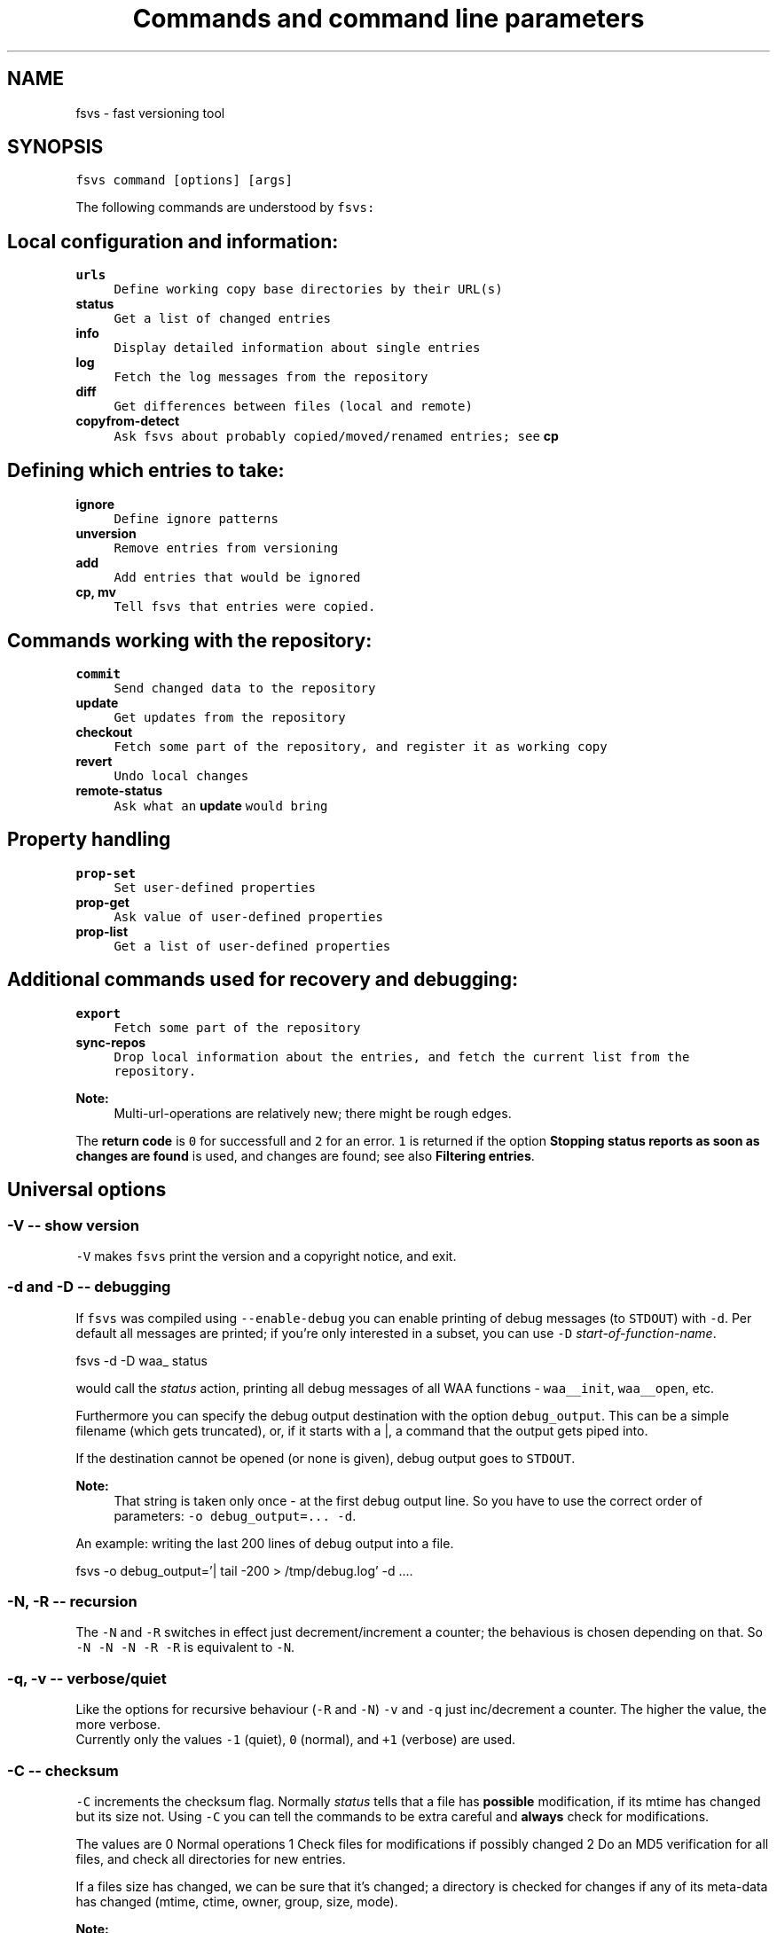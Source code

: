 .TH "Commands and command line parameters" 1 "13 Jun 2008" "Version trunk:1496" "fsvs" \" -*- nroff -*-
.ad l
.nh
.SH NAME
fsvs - fast versioning tool
.SH "SYNOPSIS"
.PP
\fCfsvs command [options] [args]\fP
.PP
The following commands are understood by \fCfsvs:\fP 
.SH "Local configuration and information:"
.PP
.IP "\fB\fBurls\fP\fP" 1c
\fCDefine working copy base directories by their URL(s)\fP 
.IP "\fB\fBstatus\fP\fP" 1c
\fCGet a list of changed entries\fP 
.IP "\fB\fBinfo\fP\fP" 1c
\fCDisplay detailed information about single entries\fP 
.IP "\fB\fBlog\fP\fP" 1c
\fCFetch the log messages from the repository\fP 
.IP "\fB\fBdiff\fP\fP" 1c
\fCGet differences between files (local and remote)\fP 
.IP "\fB\fBcopyfrom-detect\fP\fP" 1c
\fCAsk \fCfsvs\fP about probably copied/moved/renamed entries; see \fBcp\fP\fP 
.PP
.SH "Defining which entries to take:"
.PP
.IP "\fB\fBignore\fP\fP" 1c
\fCDefine ignore patterns\fP 
.IP "\fB\fBunversion\fP\fP" 1c
\fCRemove entries from versioning\fP 
.IP "\fB\fBadd\fP\fP" 1c
\fCAdd entries that would be ignored\fP 
.IP "\fB\fBcp\fP, \fBmv\fP\fP" 1c
\fCTell \fCfsvs\fP that entries were copied.\fP 
.PP
.SH "Commands working with the repository:"
.PP
.IP "\fB\fBcommit\fP\fP" 1c
\fCSend changed data to the repository\fP 
.IP "\fB\fBupdate\fP\fP" 1c
\fCGet updates from the repository\fP 
.IP "\fB\fBcheckout\fP\fP" 1c
\fCFetch some part of the repository, and register it as working copy\fP 
.IP "\fB\fBrevert\fP\fP" 1c
\fCUndo local changes\fP 
.IP "\fB\fBremote-status\fP\fP" 1c
\fCAsk what an \fBupdate\fP would bring\fP 
.PP
.SH "Property handling"
.PP
.IP "\fB\fBprop-set\fP\fP" 1c
\fCSet user-defined properties\fP 
.IP "\fB\fBprop-get\fP\fP" 1c
\fCAsk value of user-defined properties\fP 
.IP "\fB\fBprop-list\fP\fP" 1c
\fCGet a list of user-defined properties\fP 
.PP
.SH "Additional commands used for recovery and debugging:"
.PP
.IP "\fB\fBexport\fP\fP" 1c
\fCFetch some part of the repository\fP 
.IP "\fB\fBsync-repos\fP\fP" 1c
\fCDrop local information about the entries, and fetch the current list from the repository.\fP 
.PP
.PP
\fBNote:\fP
.RS 4
Multi-url-operations are relatively new; there might be rough edges.
.RE
.PP
The \fBreturn code\fP is \fC0\fP for successfull and \fC2\fP for an error. \fC1\fP is returned if the option \fBStopping status reports as soon as changes are found\fP is used, and changes are found; see also \fBFiltering entries\fP.
.SH "Universal options"
.PP
.SS "-V -- show version"
\fC-V\fP makes \fCfsvs\fP print the version and a copyright notice, and exit.
.SS "-d and -D -- debugging"
If \fCfsvs\fP was compiled using \fC--enable-debug\fP you can enable printing of debug messages (to \fCSTDOUT\fP) with \fC-d\fP. Per default all messages are printed; if you're only interested in a subset, you can use \fC-D\fP \fIstart-of-function-name\fP. 
.PP
.nf
      fsvs -d -D waa_ status

.fi
.PP
 would call the \fIstatus\fP action, printing all debug messages of all WAA functions - \fCwaa__init\fP, \fCwaa__open\fP, etc.
.PP
Furthermore you can specify the debug output destination with the option \fCdebug_output\fP. This can be a simple filename (which gets truncated), or, if it starts with a \fC\fP|, a command that the output gets piped into.
.PP
If the destination cannot be opened (or none is given), debug output goes to \fCSTDOUT\fP.
.PP
\fBNote:\fP
.RS 4
That string is taken only once - at the first debug output line. So you have to use the correct order of parameters: \fC-o debug_output=... -d\fP.
.RE
.PP
An example: writing the last 200 lines of debug output into a file. 
.PP
.nf
   fsvs -o debug_output='| tail -200 > /tmp/debug.log' -d ....

.fi
.PP
.SS "-N, -R -- recursion"
The \fC-N\fP and \fC-R\fP switches in effect just decrement/increment a counter; the behavious is chosen depending on that. So \fC-N -N -N -R -R\fP is equivalent to \fC-N\fP.
.SS "-q, -v -- verbose/quiet"
Like the options for recursive behaviour (\fC-R\fP and \fC-N\fP) \fC-v\fP and \fC-q\fP just inc/decrement a counter. The higher the value, the more verbose. 
.br
 Currently only the values \fC-1\fP (quiet), \fC0\fP (normal), and \fC+1\fP (verbose) are used.
.SS "-C -- checksum"
\fC-C\fP increments the checksum flag. Normally \fIstatus\fP tells that a file has \fBpossible\fP modification, if its mtime has changed but its size not. Using \fC-C\fP you can tell the commands to be extra careful and \fBalways\fP check for modifications.
.PP
The values are 0 Normal operations 1 Check files for modifications if possibly changed 2 Do an MD5 verification for all files, and check all directories for new entries. 
.PP
If a files size has changed, we can be sure that it's changed; a directory is checked for changes if any of its meta-data has changed (mtime, ctime, owner, group, size, mode).
.PP
\fBNote:\fP
.RS 4
\fIcommit\fP and \fIupdate\fP set the checksum flag to \fBat least\fP 1, to avoid missing changed files.
.RE
.PP
.SS "-f -- filter entries"
This parameter allows to do a bit of filtering of entries, or, for some operations, modification of the work done on given entries.
.PP
It requires a specification at the end, which can be any combination of \fCany\fP, \fCtext\fP, \fCnew\fP, \fCdeleted\fP, \fCmeta\fP, \fCmtime\fP, \fCgroup\fP or \fCowner\fP.
.PP
By giving eg. the value \fCtext\fP, with a \fBstatus\fP action only entries that are new or changed are shown; with \fCmtime\fP,group only entries whose group or modification time has changed are printed.
.PP
\fBNote:\fP
.RS 4
The list does not include \fBpossibly\fP changed entries; see \fB-C -- checksum\fP \fC-C\fP.
.PP
If an entry gets replaced with an entry of a different type (eg. a directory gets replaced by a file), that counts as \fCdeleted\fP \fBand\fP \fCnew\fP.
.RE
.PP
If you use \fC-v\fP, it's used as a \fCany\fP internally.
.PP
If you use the string \fCnone\fP, it resets the bitmask to \fBno\fP entries shown; then you can built a new mask. So \fCowner\fP,none,any,none,delete would show deleted entries. If the value after all commandline parsing is \fCnone\fP, it is reset to the default.
.SS "-W warning=action -- set warnings"
Here you can define the behaviour for certain situations that should not normally happen, but which you might encounter.
.PP
The general format here is \fIspecification\fP = \fIaction\fP, where \fIspecification\fP is a string matching the start of at least one of the defined situations, and \fIaction\fP is one of these:
.IP "\(bu" 2
\fIonce\fP to print only a single warning,
.IP "\(bu" 2
\fIalways\fP to print a warning message \fBevery\fP time,
.IP "\(bu" 2
\fIstop\fP to abort the program,
.IP "\(bu" 2
\fIignore\fP to simply ignore this situation, or
.IP "\(bu" 2
\fIcount\fP to just count the number of occurrences.
.PP
.PP
If \fIspecification\fP matches more than one situation, all of them are set; eg. for \fImeta=ignore\fP all of \fImeta-mtime\fP, \fImeta-user\fP etc. are ignored.
.PP
If at least a single warning that is \fBnot\fP ignored is encountered during the program run, a list of warnings along with the number of messages it would have printed with the setting \fIalways\fP is displayed, to inform the user of possible problems.
.PP
The following situations can be handled with this: \fImeta-mtime\fP, \fImeta-user\fP, \fImeta-group\fP, \fImeta-umask\fP These warnings are issued if a meta-data property that was fetched from the repository couldn't be parsed. This can only happen if some other program or a user changes properties on entries.
.br
 In this case you can use \fC-Wmeta=always\fP or \fC-Wmeta=count\fP, until the repository is clean again.
.PP
\fIno-urllist\fP This warning is issued if a \fBinfo\fP action is executed, but no URLs have been defined yet.
.PP
\fIcharset-invalid\fP If the function \fCnl_langinfo(3)\fP couldn't return the name of the current character encoding, a default of UTF-8 is used. You might need that for a minimal system installation, eg. on recovery.
.PP
\fIchmod-eperm\fP, \fIchown-eperm\fP If you update a working copy as normal user, and get to update a file which has another owner but you may modify, you'll get errors because neither the user, group, nor mode can be set.
.PP
\fIchmod-other\fP, \fIchown-other\fP If you get another error than \fCEPERM\fP in the situation above, you might find these useful.
.PP
\fIoverlayed-entries\fP This is not yet used.
.PP
\fImixed-rev-wc\fP If you specify some revision number on a \fBrevert\fP, it will complain that mixed-revision working copies are not allowed. By using this specification you cannot enable mixed-revision working copies, of course, but you can avoid getting told every time.
.PP
\fIpropname-reserved\fP It is normally not allowed to set a property with the \fBprop-set\fP action with a name matching some reserved prefixes.
.PP
 \fIignpat-wcbase\fP This warning is issued if an \fBabsolute ignore \fP pattern' does not match the working copy base directory.
.PP
\fIdiff-status\fP GNU diff has defined that it returns an exit code 2 in case of an error; sadly it returns that also for binary files, so that a simply \fCfsvs diff some-binary-file text-file\fP would abort without printing the diff for the second file. So the exit status of diff is per default ignored, but can be used by setting this option to eg. \fIstop\fP.
.PP
.PP
Also an environment variable \fCFSVS_WARNINGS\fP is used and parsed; it is simply a whitespace-separated list of option specifications.
.SS "-u URLname[@revision[:revision]] -- select URLs"
Some commands can be reduced to a subset of defined URLs; the \fBupdate\fP command is a example.
.PP
If you have more than a single URL in use for your working copy, \fCupdate\fP normally updates \fBall\fP entries from \fBall\fP URLs. By using this parameter you can tell FSVS to update only the specified URLs.
.PP
The parameter can be used repeatedly; the value can have multiple URLs, separated by whitespace or one of \fC',;'\fP.
.PP
.PP
.nf
   fsvs up -u base_install,boot@32 -u gcc
.fi
.PP
.PP
This would get \fCHEAD\fP of \fCbase_install\fP and \fCgcc\fP, and set the target revision of the \fCboot\fP URL at 32.
.PP
\fBNote:\fP
.RS 4
The second revision specification will be used for eg. the \fBdiff\fP command; but this is not yet implemented.
.RE
.PP
.SS "-o [name[=value]] -- other options"
This is used for setting some seldom used option, for which default can be set in a configuration file (to be implemented, currently only command-line).
.PP
For a list of these please see \fBFurther options for FSVS.\fP.
.SH "add"
.PP
.PP
.nf
 fsvs add PATH [PATH...]
.fi
.PP
.PP
With this command you can explicitly define entries to be versioned, even if they have a matching ignore pattern. They will be sent to the repository on the next commit, just like other new entries, and will therefore be reported as \fINew\fP .
.SS "Example"
Say, you're versioning your home directory, and gave an ignore pattern of \fC./.*\fP to ignore all \fC.*\fP entries in your home-directory. Now you want \fC.bashrc\fP, \fC.ssh/config\fP, and your complete \fC.kde3-tree\fP saved, just like other data.
.PP
So you tell fsvs to not ignore these entries: 
.PP
.nf
    fsvs add .bashrc .ssh/config .kde3

.fi
.PP
 Now the entries below \fC.kde3\fP would match your earlier \fC./.*\fP pattern (as a match at the beginning is sufficient), so you have to insert a negative ignore pattern (a \fItake\fP pattern): 
.PP
.nf
    fsvs ignore --insert t./.kde3

.fi
.PP
 Now a \fCfsvs st\fP would show your entries as \fINew\fP , and the next commit will send them to the repository.
.PP
\fBNote:\fP
.RS 4
This loads the wc data, writes the given paths with some flags to it, and saves the wc data again.
.RE
.PP
.SH "unversion"
.PP
.PP
.nf
 fsvs unversion PATH [PATH...]
.fi
.PP
.PP
This command flags the given paths locally as removed. On the next commit they will be deleted in the repository, and the local information of them will be removed, but not the entries themselves. So they will show up as \fINew\fP again, and you get another chance at ignoring them.
.SS "Example"
Say, you're versioning your home directory, and found that you no longer want \fC.bash_history\fP and \fC.sh_history\fP versioned. So you do 
.PP
.nf
    fsvs unversion .bash_history .sh_history

.fi
.PP
 and these files will be reported as \fCd\fP (will be deleted, but only in the repository).
.PP
Then you do a 
.PP
.nf
    fsvs commit

.fi
.PP
.PP
Now fsvs would report these files as \fCNew\fP , as it does no longer know anything about them; but that can be cured by 
.PP
.nf
    fsvs ignore './.*sh_history'

.fi
.PP
 Now these two files won't be shown as \fINew\fP , either.
.PP
The example also shows why the given paths are not just entered as separate ignore patterns - they are just single cases of a (probably) much broader pattern.
.PP
\fBNote:\fP
.RS 4
If you didn't use some kind of escaping for the pattern, the shell would expand it to the actual filenames, which is (normally) not what you want.
.RE
.PP
.SH "_build_new_list"
.PP
This is used mainly for debugging. It traverses the filesystem and build a new entries file. In production it should not be used - as the revision of the entries is unknown, we can only use 0 - and loose information this way!
.SH "checkout"
.PP
.PP
.nf
 fsvs checkout [path] URL [URLs...]
.fi
.PP
.PP
Sets one or more URLs for the current working directory (or the directory \fCpath\fP), and does an \fBcheckout\fP of these URLs.
.PP
Example: 
.PP
.nf
 fsvs checkout . http://svn/repos/installation/machine-1/trunk

.fi
.PP
.PP
The distinction whether a directory is given or not is done based on the result of URL-parsing -- if it looks like an URL, it is used as an URL. 
.br
 Please mind that at most a single path is allowed; as soon as two non-URLs are found an error message is printed.
.PP
If no directory is given, \fC\fP. is used; this differs from the usual subversion usage, but might be better suited for usage as a recovery tool (where versioning \fC/\fP is common). Opinions welcome.
.PP
The given \fCpath\fP must exist, and \fBshould\fP be empty -- \fCfsvs\fP will abort on conflicts, ie. if files that should be created already exist. 
.br
 If there's a need to create that directory, please say so; patches for some parameter like \fC-p\fP are welcome.
.PP
For a format definition of the URLs please see the chapter \fBFormat of URLs\fP and the \fBurls\fP and \fBupdate\fP commands.
.PP
Furthermore you might be interested in \fBUsing an alternate root directory\fP and \fBRecovery for a non-booting system\fP.
.SH "commit"
.PP
.PP
.nf
 fsvs commit [-m 'message'|-F filename] [-v] [-C [-C]] [PATH [PATH ...]]
.fi
.PP
.PP
Commits the current state into the repository. It is possible to commit only parts of a working copy into the repository.
.PP
Your working copy is \fC/etc\fP , and you've set it up and committed already. Now you've changed \fC/etc/hosts\fP , and \fC/etc/inittab\fP . Since these are non-related changes, you'd like them to be in separate commits.
.PP
So you simply run these commands: 
.PP
.nf
 fsvs commit -m 'Added some host' /etc/hosts
 fsvs commit -m 'Tweaked default runlevel' /etc/inittab

.fi
.PP
.PP
If you're currently in \fC/etc\fP , you can even drop the \fC/etc/\fP in front, and just use the filenames.
.PP
Please see \fBstatus\fP for explanations on \fC-v\fP and \fC-C\fP . For advanced backup usage see also \fBFSVS_PROP_COMMIT_PIPE\fP.
.PP
 
.SH "cp"
.PP
.PP
.nf
 fsvs cp [-r rev] SRC DEST
 fsvs cp dump
 fsvs cp load
.fi
.PP
.PP
This command marks \fCDEST\fP as a copy of \fCSRC\fP at revision \fCrev\fP, so that on the next commit of \fCDEST\fP the corresponding source path is sent as copy source.
.PP
The default value for \fCrev\fP is \fCBASE\fP, ie. the revision the \fCSRC\fP (locally) is at.
.PP
Please note that this command works \fBalways\fP on a directory \fBstructure\fP - if you say to copy a directory, the \fBwhole\fP structure is marked as copy. That means that if some entries below the copy are missing, they are reported as removed from the copy on the next commit. 
.br
 (Of course it is possible to mark files as copied, too; non-recursive copies are not possible.)
.PP
\fBNote:\fP
.RS 4
Or TODO: There will be differences in the exact usage - \fCcopy\fP will try to run the \fCcp\fP command, whereas \fCcopied\fP will just remember the relation.
.RE
.PP
If this command are used without parameters, the currently defined relations are printed; please keep in mind that the \fBkey\fP is the destination name, ie. the 2nd line of each pair!
.PP
The input format for \fCload\fP is newline-separated - first a \fCSRC\fP line, followed by a \fCDEST\fP line, then an line with just a dot (\fC'.'\fP) as delimiter. If you've got filenames with newlines or other special characters, you have to give the paths as arguments.
.PP
Internally the paths are stored relative to the working copy base directory, and they're printed that way, too.
.PP
Later definitions are \fBappended\fP to the internal database; to undo mistakes, use the \fBrevert\fP action.
.PP
\fBNote:\fP
.RS 4
\fBImportant:\fP User-defined properties like \fBfsvs:commit-pipe\fP are \fBnot\fP copied to the destinations, because of space/time issues (traversing through entire subtrees, copying a lot of property-files) and because it's not sure that this is really wanted. \fBTODO:\fP option for copying properties?
.PP
As subversion currently treats a rename as copy+delete, the \fBmv\fP command is an alias to \fBcp\fP.
.RE
.PP
If you have a need to give the filenames \fCdump\fP or \fCload\fP as first parameter for copyfrom relations, give some path, too, as in \fC./dump\fP.
.PP
\fBNote:\fP
.RS 4
The source is internally stored as URL with revision number, because else an operation like 
.PP
.nf
   $ fsvs cp a b
   $ rm a/1
   $ fsvs ci a
   $ fsvs ci b

.fi
.PP
 would fail - FSVS would send the wrong (too recent!) revision number as source, and so the local filelist would get inconsistent with the repository. 
.br
 But it is not implementd to give an URL as copyfrom source directly - we'd have to fetch a list (and possibly the data!) from the repository.
.RE
.PP
.SH "copyfrom-detect"
.PP
.PP
.nf
 fsvs copyfrom-detect [paths...]
.fi
.PP
.PP
This command tells \fCfsvs\fP to look through the new entries, and see whether it can find some that seem to be copied from others already known. 
.br
 It will output a list with source and destination path and why it could match.
.PP
This is just for information purposes and doesn't change any FSVS state, \fIunless some option/parameter is set. (TODO)\fP
.PP
The list format is \fBon purpose\fP incompatible with the \fCload\fP syntax, as the best match normally has to be taken manually.
.PP
If \fBverbose\fP is used, an additional value giving the percentage of matching blocks, and the count of possibly copied entries is printed.
.PP
Example: 
.PP
.nf
   $ fsvs copyfrom-list -v
   newfile1
     md5:oldfileA
   newfile2
     md5:oldfileB
     md5:oldfileC
     md5:oldfileD
   newfile3
     inode:oldfileI
     manber=82.6:oldfileF
     manber=74.2:oldfileG
     manber=53.3:oldfileH
     ...
   3 copyfrom relations found.

.fi
.PP
.PP
The abbreviations are: \fImd5\fP The \fBMD5\fP of the new file is identical to that of one or more already committed files; there is no percentage.
.PP
\fIinode\fP The \fBdevice/inode\fP number is identical to the given known entry; this could mean that the old entry has been renamed or hardlinked. \fBNote:\fP Not all filesystems have persistent inode numbers (eg. NFS) - so depending on your filesystems this might not be a good indicator!
.PP
\fIname\fP The entry has the same name as another entry.
.PP
\fImanber\fP Analysing files of similar size shows some percentage of (variable-sized) \fBcommon blocks\fP (ignoring the order of the blocks).
.PP
\fIdirlist\fP The new directory has similar files to the old directory.
.br
 The percentage is (number_of_common_entries)/(files_in_dir1 + files_in_dir2 - number_of_common_entries).
.PP
.PP
\fBNote:\fP
.RS 4
Only \fBmd5\fP, \fBname\fP and \fBinode\fP matching currently done.
.PP
If too many possible matches are found, not all may be printed; only the indicator \fC...\fP is shown at the end.
.RE
.PP
.SH "diff"
.PP
.PP
.nf
 fsvs diff [-v] [-r rev[:rev2]] [-R] PATH [PATH...]
.fi
.PP
.PP
This command gives you diffs between local and repository files.
.PP
With \fC-v\fP the meta-data is additionally printed, and changes shown.
.PP
If you don't give the revision arguments, you get a diff of the base revision in the repository (the last commit) against your current local file. With one revision, you diff this repository version against you local file. With both revisions given, the difference between these repository versions is calculated.
.PP
You'll need the \fCdiff\fP program, as the files are simply passed as parameters to it.
.PP
The default is to do non-recursive diffs; so \fCfsvs diff .\fP will output the changes in all files \fBin the current directory\fP.
.PP
The output for non-files is not defined.
.PP
For entries marked as copy the diff against the (clean) source entry is printed.
.PP
Please see also \fBOptions relating to the 'diff' action\fP and \fBUsing colordiff\fP.
.SH "export"
.PP
.PP
.nf
 fsvs export REPOS_URL [-r rev]
.fi
.PP
.PP
If you want to export a directory from your repository \fBwithout\fP having to have an WAA-area, you can use this command. This restores all meta-data - owner, group, access mask and modification time. Its primary use is for data recovery.
.PP
The data gets written (in the correct directory structure) below the current working directory; if entries already exist, the export will stop, so this should be an empty directory.
.SH "help"
.PP
.PP
.nf
 help [command]
.fi
.PP
.PP
This command shows general or specific \fBhelp\fP (for the given command). A similar function is available by using \fC-h\fP or \fC-\fP? after a command.
.SH "ignore"
.PP
.PP
.nf
 fsvs ignore [prepend|append|at=n] pattern[s]
 fsvs ignore dump|load
.fi
.PP
.PP
This command adds patterns to the end of the ignore list, or, with \fIprepend\fP , puts them at the beginning of the list. With \fCat=x\fP the patterns are inserted at the position \fCx\fP , counting from 0.
.PP
\fCfsvs dump\fP prints the patterns to \fCSTDOUT\fP . If there are special characters like \fCCR\fP or \fCLF\fP embedded in the pattern \fBwithout encoding\fP (like \fC\\r\fP or \fC\\n\fP), the output will be garbled.
.PP
The patterns may include \fC*\fP and \fC\fP? as wildcards in one directory level, or \fC**\fP for arbitrary strings.
.PP
These patterns are only matched against new files; entries that are already versioned are not invalidated. If the given path matches a new directory, entries below aren't found, either; but if this directory or entries below are already versioned, the pattern doesn't work, as the match is restricted to the directory.
.PP
So: 
.PP
.nf
     fsvs ignore ./tmp

.fi
.PP
 ignores the directory \fCtmp\fP; but if it has already been committed, existing entries would have to be unmarked with \fBfsvs unversion\fP. Normally it's better to use 
.PP
.nf
     fsvs ignore ./tmp/§**

.fi
.PP
 as that takes the directory itself (which might be needed after restore as a mount point), but ignore \fBall\fP entries below.
.PP
Other special variants are available, see the documentation \fBUsing ignore patterns\fP .
.PP
Examples: 
.PP
.nf
     fsvs ignore ./proc
     fsvs ignore ./dev/pts
     fsvs ignore './var/log/§*-*'
     fsvs ignore './§**~'
     fsvs ignore './§**§/§*.bak'
     fsvs ignore prepend 't./§**.txt'
     fsvs ignore append 't./§**.svg'
     fsvs ignore at=1 './§**.tmp'
     fsvs ignore dump
     fsvs ignore dump -v
     echo './§**.doc' | fsvs ignore load

.fi
.PP
.PP
\fBNote:\fP
.RS 4
Please take care that your wildcard patterns are not expanded by the shell!
.RE
.PP
.SH "info"
.PP
.PP
.nf
 fsvs info [-R [-R]] [PATH...]
.fi
.PP
.PP
Use this command to show information regarding one or more entries in your working copy. Currently you must be at the working copy root; but that will change. You can use \fC-v\fP to obtain slightly more information.
.PP
This may sometimes be helpful for locating bugs, or to obtain the URL and revision a working copy is currently at.
.PP
Example: 
.PP
.nf
     $ fsvs info
     URL: file:
     ....       200  .
             Type:           directory
             Status:         0x0
             Flags:          0x100000
             Dev:            0
             Inode:          24521
             Mode:           040755
             UID/GID:        1000/1000
             MTime:          Thu Aug 17 16:34:24 2006
             CTime:          Thu Aug 17 16:34:24 2006
             Revision:       4
             Size:           200

.fi
.PP
.PP
The default is to print information about the given entry only. With a single \fC-R\fP you'll get this data about \fBall\fP entries of a given directory; with a second \fC-R\fP you'll get the whole (sub-)tree.
.SH "log"
.PP
.PP
.nf
 fsvs log [-v] [-r rev1[:rev2]] [path]
.fi
.PP
.PP
This command views the log information associated with the given \fIpath\fP, or, if none, the highest priority URL.
.PP
The optional \fIrev1\fP and \fIrev2\fP can be used to restrict the revisions that are shown; if no values are given, the logs are given starting from \fCHEAD\fP downwards, and then a limit on the number of revisions is applied (but see the \fBlimit\fP option).
.PP
If you use the \fB-v\fP -option, you get the files changed in each revision printed, too.
.PP
There is an option controlling the output format; see \fB'fsvs log' output format\fP.
.PP
TODOs:
.IP "\(bu" 2
\fC--stop-on-copy\fP 
.IP "\(bu" 2
Show revision for \fBall\fP URLs associated with a working copy? In which order?
.IP "\(bu" 2
A URL-parameter, to specify the log URL. (Name)
.PP
.SH "prop-get"
.PP
.PP
.nf
 fsvs prop-get PROPERTY-NAME PATH...
.fi
.PP
.PP
You get the data of the property printed to STDOUT.
.PP
\fBNote:\fP
.RS 4
Be careful! This command will dump the property \fBas it is\fP, ie. with any special characters! If there are escape sequences or binary data in the property, your terminal might get messed up!
.br
 If you want a safe way to look at the properties, use prop-list with the \fC-v\fP parameter.
.RE
.PP
.SH "prop-set"
.PP
.PP
.nf
 fsvs prop-set PROPERTY-NAME VALUE PATH...
.fi
.PP
.PP
This command sets an arbitrary property value for the given path(s).
.PP
\fBNote:\fP
.RS 4
Some property prefixes are reserved; currently everything starting with \fCsvn:\fP throws a (fatal) warning, and \fCfsvs:\fP is already used, too. See \fBSpecial property names\fP.
.RE
.PP
.SH "prop-del"
.PP
.PP
.nf
 fsvs prop-del PROPERTY-NAME PATH...
.fi
.PP
.PP
This command removes property value for the given path(s).
.PP
See also \fBprop-set\fP.
.SH "prop-list"
.PP
.PP
.nf
 fsvs prop-list [-v] PATH...
.fi
.PP
.PP
Lists the names of all properties for the given entry. With \fC-v\fP, the value is printed as well; special characters will be translated, to not mess with your terminal.
.PP
If you need raw output, post a patch for \fC--raw\fP, or loop with \fBprop-get\fP.
.SH "remote-status"
.PP
.PP
.nf
 fsvs remote-status PATH [-r rev]
.fi
.PP
.PP
This command looks into the repository and tells you which files would get changed on an \fBupdate\fP - it's a dry-run for \fBupdate\fP .
.PP
Per default it compares to \fCHEAD\fP, but you can choose another revision with the \fC-r\fP parameter.
.SH "resolve"
.PP
.PP
.nf
 fsvs resolve PATH [PATH...]
.fi
.PP
.PP
When FSVS tries to update local files which have been changed, a conflict might occur. (For various ways of handling these please see the \fBconflict\fP option.)
.PP
This command lets you mark such conflicts as resolved.
.SH "revert"
.PP
.PP
.nf
 fsvs revert [-rRev] [-R] PATH [PATH...]
.fi
.PP
.PP
This command undoes local modifications:
.IP "\(bu" 2
An entry that is marked to be unversioned gets this flag removed.
.IP "\(bu" 2
For a already versioned entry (existing in the repository), the local entry is replaced with its repository version, and its status and flags are cleared.
.IP "\(bu" 2
An entry that is a copy destination, but modified, gets reverted to the copy source data.
.IP "\(bu" 2
An unmodified direct copy destination entry, and other uncommitted entries with special flags (manually added, or defined as copied), are changed back to '<i>N</i>'ew -- the copy definition and the special status is removed. 
.br
 Please note that on implicitly copied entries (entries that are marked as copied because some parent directory is the base of a copy) \fBcannot\fP be un-copied; they can only be reverted to their original (copied-from) data, or removed.
.PP
.PP
See also \fBHOWTO: Understand the entries' statii\fP.
.PP
If a directory is given on the command line \fBall known entries in this directory\fP are reverted to the old state; this behaviour can be modified with \fB-R/-N\fP, or see below.
.PP
The reverted entries are printed, along with the status they had \fBbefore\fP the revert (because the new status is per definition \fIunchanged\fP).
.PP
If a revision is given, the entries' data is taken from this revision; furthermore, the \fBnew\fP status of that entry is shown. 
.PP
\fBNote:\fP
.RS 4
Please note that mixed revision working copies are not possible; the \fIBASE\fP revision is not changed, and a simple \fCrevert\fP without a revision arguments gives you that.
.RE
.PP
.SS "Difference to update"
If you find that something doesn't work as it should, you can revert entries until you are satisfied, and directly \fBcommit\fP the new state.
.PP
In contrast, if you \fBupdate\fP to an older version, you
.IP "\(bu" 2
cannot choose single entries (no mixed revision working copies),
.IP "\(bu" 2
and you cannot commit the old version with changes, as later changes will create conflicts in the repository.
.PP
.SS "Currently only known entries are handled."
If you need a switch (like \fC--delete\fP in \fCrsync(1)\fP ) to remove unknown (new, not yet versioned) entries, to get the directory in the exact state it is in the repository, say so.
.SS "If a path is specified whose parent is missing, \\c"
fsvs complains. We plan to provide a switch (probably \fC-p\fP), which would create (a sparse) tree up to this entry.
.SS "Recursive behaviour"
When the user specifies a non-directory entry (file, device, symlink), this entry is reverted to the old state. This is the easy case.
.PP
If the user specifies a directory entry, see this table for the restoration results: command line switchresult \fC-N\fP this directory only (meta-data), none this directory, and direct children of the directory, \fC-R\fP this directory, and the complete tree below. 
.SS "Working with copied entries"
If an entry is marked as copied from another entry (and not committed!), a \fCrevert\fP will undo the copy setting - which will make the entry unknown again, and reported as new on the next invocations.
.PP
If a directory structure was copied, and the current entry is just a implicitly copied entry, \fCrevert\fP would take the copy source as reference, and \fBget the file data\fP from there.
.PP
Summary: \fIOnly the base of a copy can be un-copied.\fP
.SH "status"
.PP
.PP
.nf
 fsvs status [-C [-C]] [-v] [PATHs...]
.fi
.PP
.PP
This command shows the entries that have changed since the last commit.
.PP
The output is formatted as follows:
.IP "\(bu" 2
A status columns of four (or, with \fC-v\fP , five) characters. There are either flags or a '.' printed, so that it's easily parsed by scripts -- the number of columns is only changed by \fB-q, -v -- verbose/quiet\fP.
.IP "\(bu" 2
The size of the entry, in bytes, or \fC'dir'\fP for a directory, or \fC'dev'\fP for a device.
.IP "\(bu" 2
The path and name of the entry, formatted by the option \fBDisplaying paths\fP.
.PP
.PP
The status column can show the following flags:
.IP "\(bu" 2
Normally only changed entries are printed; with -v all are printed. The command line option \fC-v\fP additionally causes the \fC'm'\fP -flag to be split into two, see below.
.IP "\(bu" 2
\fC'D'\fP and \fC'N'\fP are used for \fIdeleted\fP and \fInew\fP entries.
.IP "\(bu" 2
\fC'd'\fP and \fC'n'\fP are used for entries which are to be unversioned or added on the next commit; the characters were chosen as \fIlittle delete\fP (only in the repository, not removed locally) and \fIlittle new\fP (although \fBignored\fP). See \fBadd\fP and \fBunversion\fP. 
.br
 If such an entry does not exist, it is marked with an \fC'!'\fP -- because it has been manually marked, and for both types removing the entry makes no sense.
.IP "\(bu" 2
A changed type (character device to symlink, file to directory etc.) is given as \fC'R'\fP (replaced), ie. as removed and newly added.
.IP "\(bu" 2
If the entry has been modified, the change is shown as \fC'C'\fP. 
.br
 If the modification or status change timestamps (mtime, ctime) are changed, but the size is still the same, the entry is marked as possibly changed (a question mark \fC'\fP?' is printed). See \fBopt_checksum\fP.
.IP "\(bu" 2
The meta-data flag \fC'm'\fP shows meta-data changes like properties, modification timestamp and/or the rights (owner, group, mode); depending on the \fB-v/-q\fP command line parameters, it may be splitted into \fC'P'\fP (properties), \fC't'\fP (time) and \fC'p'\fP (permissions). 
.br
 If \fC'P'\fP is shown for the non-verbose case, it means \fBonly\fP property changes, ie. the entries filesystem meta-data is unchanged.
.IP "\(bu" 2
A \fC'+'\fP is printed for files with a copy-from history; to see the URL of the copyfrom source, use \fC-v\fP twice.
.IP "\(bu" 2
A \fC'x'\fP signifies a conflict.
.PP
.PP
Here's a table with the characters and their positions: 
.PP
.nf

 *   Without -v    With -v
 *     ....         ......
 *     NmC?         NtpPC?
 *     DPx!         D   x!
 *     R  +         R    +
 *     d            d
 *     n            n
 * 
.fi
.PP
.PP
Furthermore please take a look at \fBStatus output coloring\fP.
.SH "sync-repos"
.PP
.PP
.nf
 fsvs sync-repos [-r rev] [working copy base]
.fi
.PP
.PP
This command loads the file list from the repository. A following commit will send all differences and make the repository data identical to the local.
.PP
This is normally not needed; the use cases are
.IP "\(bu" 2
debugging and
.IP "\(bu" 2
recovering from data loss in \fB$FSVS_WAA\fP.
.PP
.PP
It is (currently) important if you want to backup two similar machines. Then you can commit one machine into a subdirectory of your repository, make a copy of that directory for another machine, and sync this other directory on the other machine.
.PP
A commit then will transfer only _changed_ files; so if the two machines share 2GB of binaries (\fC/usr\fP , \fC/bin\fP , \fC/lib\fP , ...) then these 2GB are still shared in the repository, although over time they will deviate (as both committing machines know nothing of the other path with identical files).
.PP
This kind of backup could be substituted by several levels of repository paths, which get 'overlayed' in a defined priority. So the base directory, which all machines derive from, will be committed from one machine, and it's no longer necessary for all machines to send identical files into the repository.
.PP
The revision argument should only ever be used for debugging; if you fetch a filelist for a revision, and then commit against later revisions, problems are bound to occur.
.PP
\fBNote:\fP
.RS 4
There's an issue in subversion, to collapse identical files in the repository into a single storage. That would ease the simple backup example, in that there's not so much storage needed over time; but the network transfers would still be much more than needed.
.RE
.PP
.SH "update"
.PP
.PP
.nf
 fsvs update [-r rev] [working copy base]
 fsvs update [-u url@rev ...] [working copy base]
.fi
.PP
.PP
This command does an update on all specified URLs for the current working copy, or, if none is given via \fB-u\fP, \fBall\fP URLs.
.PP
It first reads all changes in the repositories, overlays them (so that only the highest-priority entries are used), and fetches all necessary changes.
.SH "urls"
.PP
.PP
.nf
 fsvs urls URL [URLs...]
 fsvs urls dump
 fsvs urls load
.fi
.PP
.PP
Initializes a working copy administrative area and connects \fCthe\fP current working directory to \fCREPOS_URL\fP. All commits and updates will be done to this directory and against the given URL.
.PP
Example: 
.PP
.nf
 fsvs urls http://svn/repos/installation/machine-1/trunk

.fi
.PP
.PP
For a format definition of the URLs please see the chapter \fBFormat of URLs\fP.
.PP
\fBNote:\fP
.RS 4
If there are already URLs defined, and use that command later again, please note that as of 1.0.18 \fBthe older URLs are not overwritten\fP as before, but that the new URLs are \fBappended\fP to the given list! If you want to start afresh, use something like 
.PP
.nf
 echo '' | fsvs urls load

.fi
.PP
.RE
.PP
.SS "Loading URLs"
You can load a list of URLs from \fCSTDIN\fP; use the \fCload\fP subcommand for that.
.PP
Example: 
.PP
.nf
 ( echo 'N:local,prio:10,http://svn/repos/install/machine-1/trunk' ;
     echo 'P:50,name:common,http://svn/repos/install/common/trunk' ) |
   fsvs urls load

.fi
.PP
.PP
Empty lines are ignored.
.SS "Dumping the defined URLs"
To see which URLs are in use for the current WC, you can use \fCdump\fP.
.PP
As an optional parameter you can give a format statement; \fCp\fP , \fCn\fP , \fCr\fP, \fCt\fP and \fCu\fP are substituted by the priority, name, current revision, target revision and URL. Note: That's not a real \fCprintf()-format\fP; only these and a few \fC\\\fP sequences are recognized.
.PP
Example: 
.PP
.nf
 fsvs urls dump '  %u %n:%p\\n'
   http://svn/repos/installation/machine-1/trunk local:10
   http://svn/repos/installation/common/trunk common:50

.fi
.PP
.PP
The default format is \fC'N:%n,P:%p,D:%t,%u\\\\n'\fP; for a more readable version you can use \fB-v\fP. 
.PP

